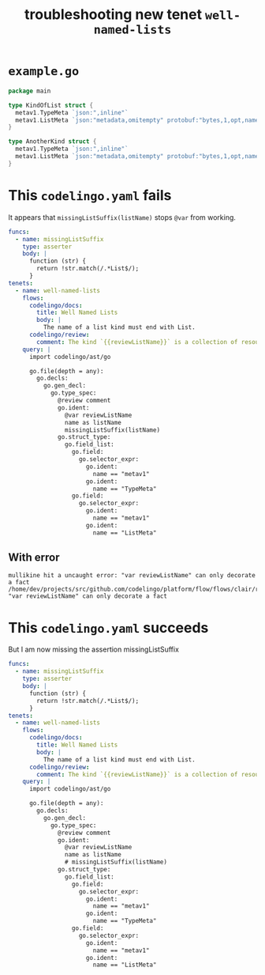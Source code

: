 #+TITLE: troubleshooting new tenet ~well-named-lists~
#+HTML_HEAD: <link rel="stylesheet" type="text/css" href="https://mullikine.github.io/org-main.css"/>
#+HTML_HEAD: <link rel="stylesheet" type="text/css" href="https://mullikine.github.io/magit.css"/>

* ~example.go~
#+BEGIN_SRC go
  package main
  
  type KindOfList struct {
  	metav1.TypeMeta `json:",inline"`
  	metav1.ListMeta `json:"metadata,omitempty" protobuf:"bytes,1,opt,name=metadata"`
  }
  
  type AnotherKind struct {
  	metav1.TypeMeta `json:",inline"`
  	metav1.ListMeta `json:"metadata,omitempty" protobuf:"bytes,1,opt,name=metadata"`
  }
#+END_SRC

* This ~codelingo.yaml~ fails
It appears that ~missingListSuffix(listName)~ stops ~@var~ from working.

#+BEGIN_SRC yaml
  funcs:
    - name: missingListSuffix
      type: asserter
      body: |
        function (str) {
          return !str.match(/.*List$/);
        }
  tenets:
    - name: well-named-lists
      flows:
        codelingo/docs:
          title: Well Named Lists
          body: |
            The name of a list kind must end with List.
        codelingo/review:
          comment: The kind `{{reviewListName}}` is a collection of resources and its name must end in `List`.
      query: |
        import codelingo/ast/go
        
        go.file(depth = any):
          go.decls:
            go.gen_decl:
              go.type_spec:
                @review comment
                go.ident:
                  @var reviewListName
                  name as listName
                  missingListSuffix(listName)
                go.struct_type:
                  go.field_list:
                    go.field:
                      go.selector_expr:
                        go.ident:
                          name == "metav1"
                        go.ident:
                          name == "TypeMeta"
                    go.field:
                      go.selector_expr:
                        go.ident:
                          name == "metav1"
                        go.ident:
                          name == "ListMeta"
#+END_SRC

** With error
#+BEGIN_SRC text
  mullikine hit a uncaught error: "var reviewListName" can only decorate a fact
  /home/dev/projects/src/github.com/codelingo/platform/flow/flows/clair/result/buildissues.go:78: "var reviewListName" can only decorate a fact
#+END_SRC

* This ~codelingo.yaml~ succeeds
But I am now missing the assertion missingListSuffix

#+BEGIN_SRC yaml
  funcs:
    - name: missingListSuffix
      type: asserter
      body: |
        function (str) {
          return !str.match(/.*List$/);
        }
  tenets:
    - name: well-named-lists
      flows:
        codelingo/docs:
          title: Well Named Lists
          body: |
            The name of a list kind must end with List.
        codelingo/review:
          comment: The kind `{{reviewListName}}` is a collection of resources and its name must end in `List`.
      query: |
        import codelingo/ast/go
        
        go.file(depth = any):
          go.decls:
            go.gen_decl:
              go.type_spec:
                @review comment
                go.ident:
                  @var reviewListName
                  name as listName
                  # missingListSuffix(listName)
                go.struct_type:
                  go.field_list:
                    go.field:
                      go.selector_expr:
                        go.ident:
                          name == "metav1"
                        go.ident:
                          name == "TypeMeta"
                    go.field:
                      go.selector_expr:
                        go.ident:
                          name == "metav1"
                        go.ident:
                          name == "ListMeta"
#+END_SRC
